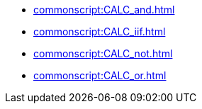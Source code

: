 **** xref:commonscript:CALC_and.adoc[]
**** xref:commonscript:CALC_iif.adoc[]
**** xref:commonscript:CALC_not.adoc[]
**** xref:commonscript:CALC_or.adoc[]